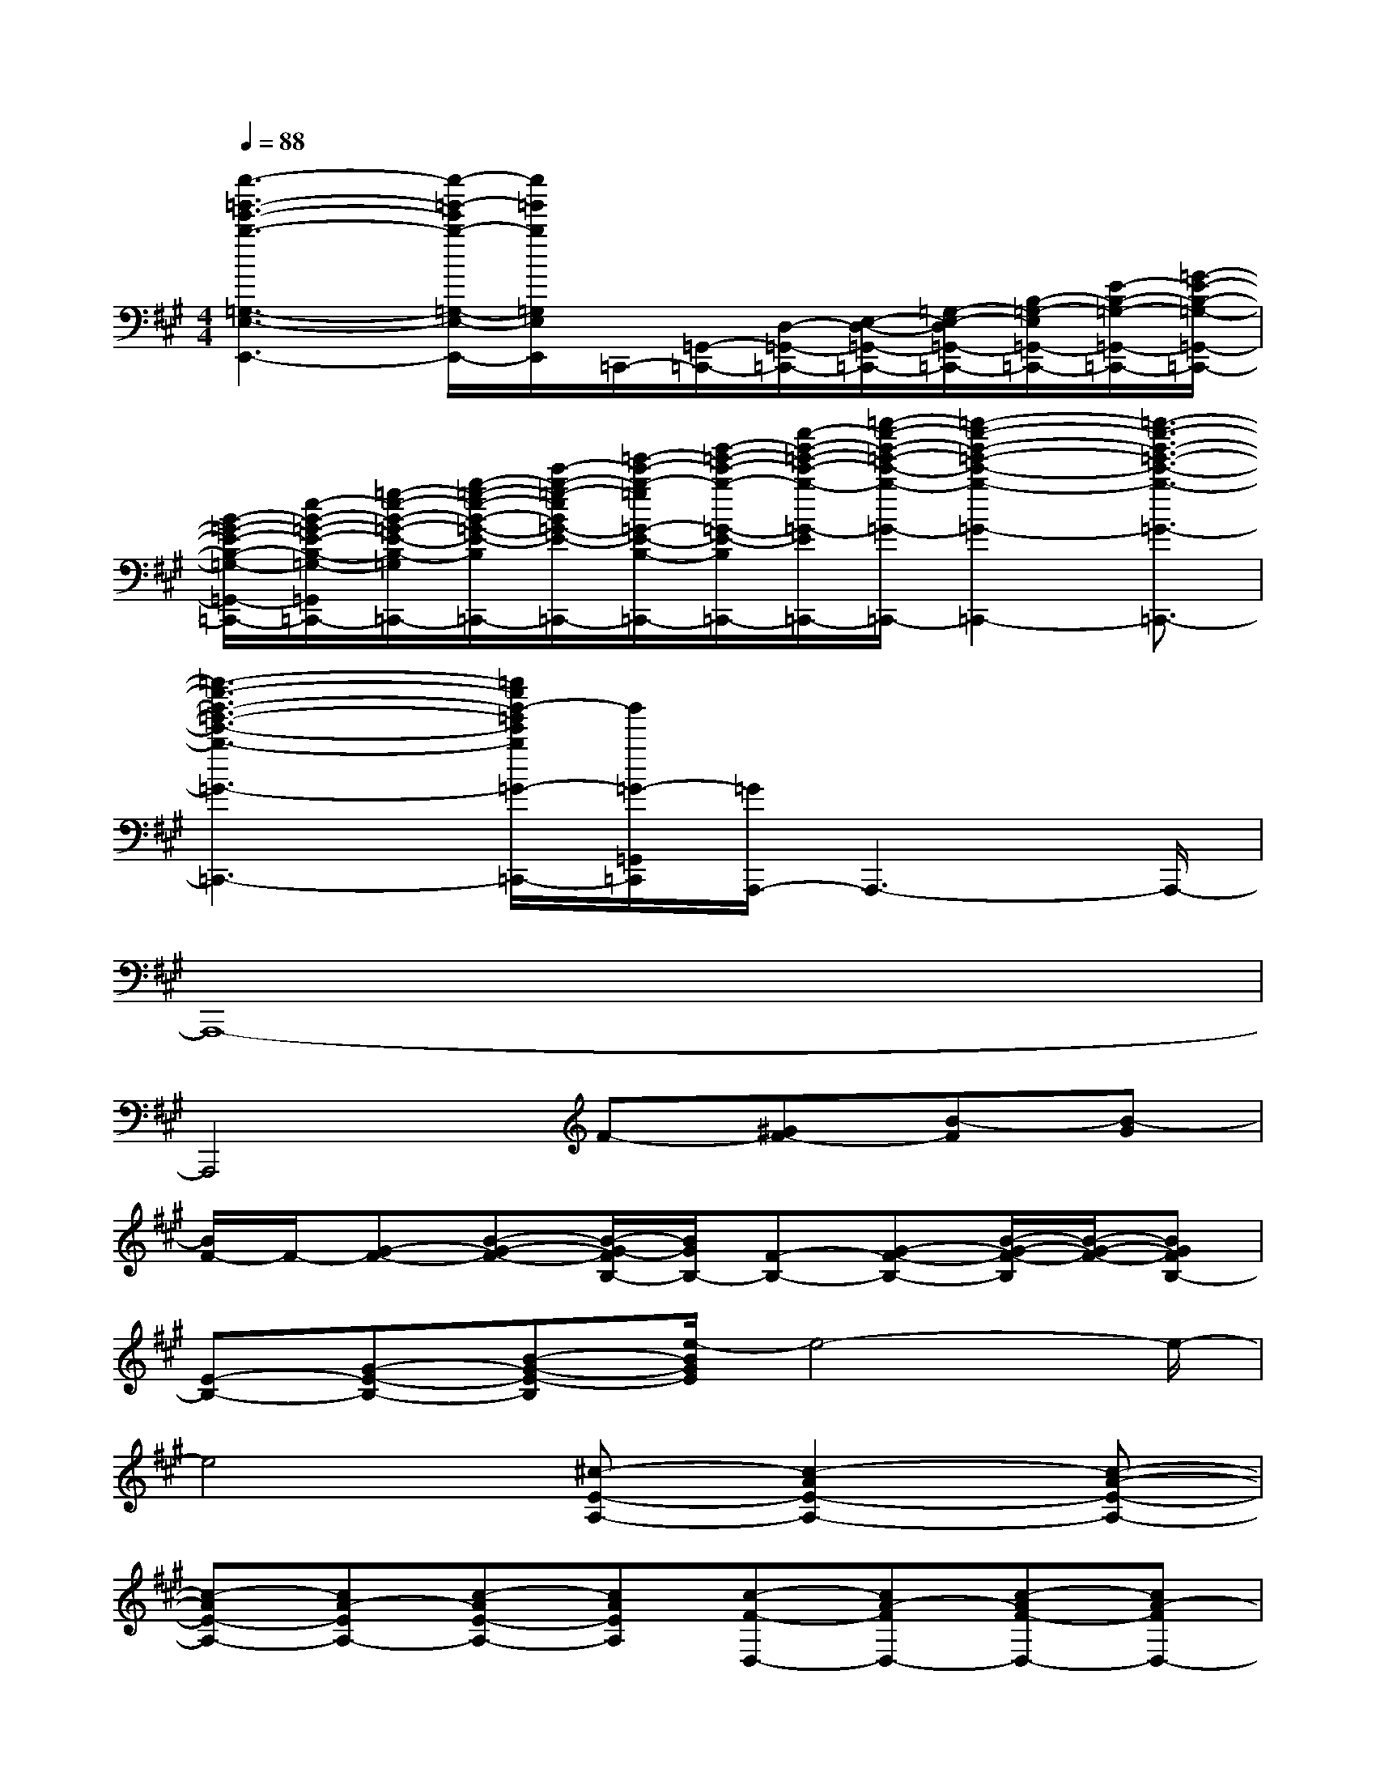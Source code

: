 X:1
T:
M:4/4
L:1/8
Q:1/4=88
K:A%3sharps
V:1
[e''3-=g'3-e'3-b3-=G,3-E,3-E,,3-][e''/2-=g'/2-e'/2b/2-=G,/2-E,/2-E,,/2-][e''/2=g'/2b/2=G,/2E,/2E,,/2]=C,,/2-[=G,,/2-=C,,/2-][D,/2-=G,,/2-=C,,/2-][E,/2-D,/2-=G,,/2-=C,,/2-][=G,/2-E,/2-D,/2=G,,/2-=C,,/2-][B,/2-=G,/2-E,/2=G,,/2-=C,,/2-][E/2-B,/2-=G,/2-=G,,/2-=C,,/2-][=G/2-E/2-B,/2-=G,/2-=G,,/2-=C,,/2-]|
[B/2-=G/2-E/2-B,/2-=G,/2-=G,,/2-=C,,/2-][e/2-B/2-=G/2-E/2-B,/2-=G,/2-=G,,/2-=C,,/2-][=g/2-e/2-B/2-=G/2-E/2-B,/2-=G,/2-=G,,/2-=C,,/2-][b/2-=g/2-e/2-B/2-=G/2-E/2-B,/2-=G,/2-=G,,/2-=C,,/2-][e'/2-b/2-=g/2-e/2B/2=G/2-E/2-B,/2-=G,/2-=G,,/2-=C,,/2-][=g'/2-e'/2-b/2-=g/2=G/2-E/2-B,/2-=G,/2-=G,,/2-=C,,/2-][b'/2-=g'/2-e'/2-b/2-=G/2-E/2-B,/2-=G,/2-=G,,/2-=C,,/2-][e''/2-b'/2-=g'/2-e'/2-b/2-=G/2-E/2-B,/2-=G,/2-=G,,/2-=C,,/2-][=g''/2-e''/2-b'/2-=g'/2-e'/2-b/2-=G/2-E/2-B,/2=G,/2=G,,/2-=C,,/2-][=g''2-e''2-b'2-=g'2-e'2-b2-=G2-E2=G,,2-=C,,2-][=g''3/2-e''3/2-b'3/2-=g'3/2-e'3/2-b3/2-=G3/2-=G,,3/2-=C,,3/2-]|
[=g''3-e''3-b'3-=g'3-e'3-b3-=G3-=G,,3-=C,,3-][=g''/2e''/2b'/2-=g'/2e'/2b/2=G/2-=G,,/2-=C,,/2-][b'/2=G/2-=G,,/2=C,,/2][=G/2A,,,/2-]A,,,3-A,,,/2-|
A,,,8-|
A,,,4F-[^GF-][B-F][B-G]|
[B/2F/2-]F/2-[G-F-][B-G-F-][B/2-G/2-F/2B,/2-][B/2G/2B,/2-][F-B,-][G-F-B,-][B/2-G/2-F/2-B,/2][B/2-G/2-F/2-][BGFB,-]|
[E-B,-][G-E-B,-][B-G-E-B,][e/2-B/2G/2E/2]e4-e/2-|
e4[^c-E-A,-][c2-A2E2-A,2-][c-A-E-A,-]|
[c-AE-A,-][cA-EA,-][c-AE-A,-][cAEA,][c-F-D,-][cA-FD,-][c-AF-D,-][cA-FD,-]|
[c4-A4F4D,4][c-E-A,-][c3-A3-E3-A,3-]|
[c4-A4E4A,4][c-F-D,-][c3-A3-F3-D,3-]|
[c4A4F4D,4][c-E-A,-][cA-E-A,-][c-AE-A,-][cA-E-A,-]|
[c-AE-A,-][cA-EA,-][c2A2E2A,2][c-F-D,-][c3-A3F3D,3-]|
[c-F-D,-][c-A-F-A,-D,-][c2A2F2D2A,2D,2][B-E-C,-][BG-EC,-][B2-G2E2-C,2-]|
[B-E-C,-][BG-EG,-C,-][B2G2-E2C2G,2C,2][c-A-G-F,-][c3-A3-G3-F3-F,3-]|
[c-A-G-FF,-][c-A-GF-F,-][c2A2G2F2F,2][F-D-B,,-][F2-D2-B,2B,,2-][FDB,-B,,-]